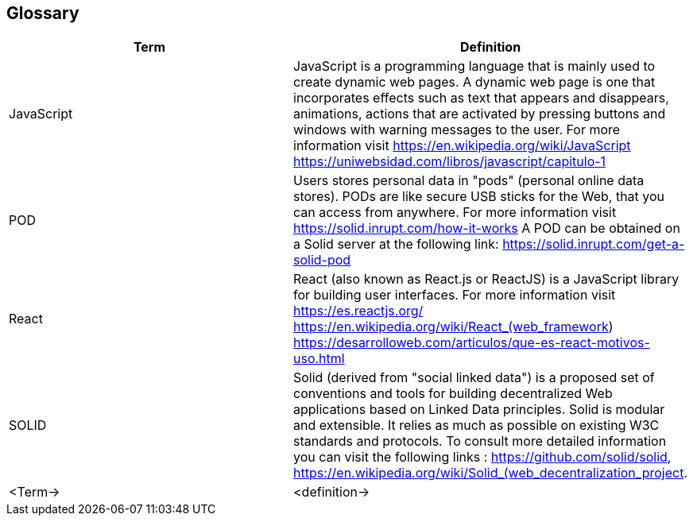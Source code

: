 [[section-glossary]]
== Glossary

[options="header"]
|===
| Term         | Definition
| JavaScript     |JavaScript is a programming language that is mainly used to create dynamic web pages.
A dynamic web page is one that incorporates effects such as text that appears and disappears, animations, actions that are activated by pressing buttons and windows with warning messages to the user.
For more information visit https://en.wikipedia.org/wiki/JavaScript https://uniwebsidad.com/libros/javascript/capitulo-1
| POD     | Users stores personal data in "pods" (personal online data stores). PODs are like secure USB sticks for the Web, that you can access from anywhere. 
For more information visit https://solid.inrupt.com/how-it-works
A POD can be obtained on a Solid server at the following link: https://solid.inrupt.com/get-a-solid-pod
| React     | React (also known as React.js or ReactJS) is a JavaScript library for building user interfaces. For more information visit https://es.reactjs.org/ https://en.wikipedia.org/wiki/React_(web_framework)
https://desarrolloweb.com/articulos/que-es-react-motivos-uso.html
| SOLID     | Solid (derived from "social linked data") is a proposed set of conventions and tools for building decentralized Web applications based on Linked Data principles. Solid is modular and extensible. It relies as much as possible on existing W3C standards and protocols. To consult more detailed information you can visit the following links : https://github.com/solid/solid, https://en.wikipedia.org/wiki/Solid_(web_decentralization_project.
| <Term->     | <definition->
|===
